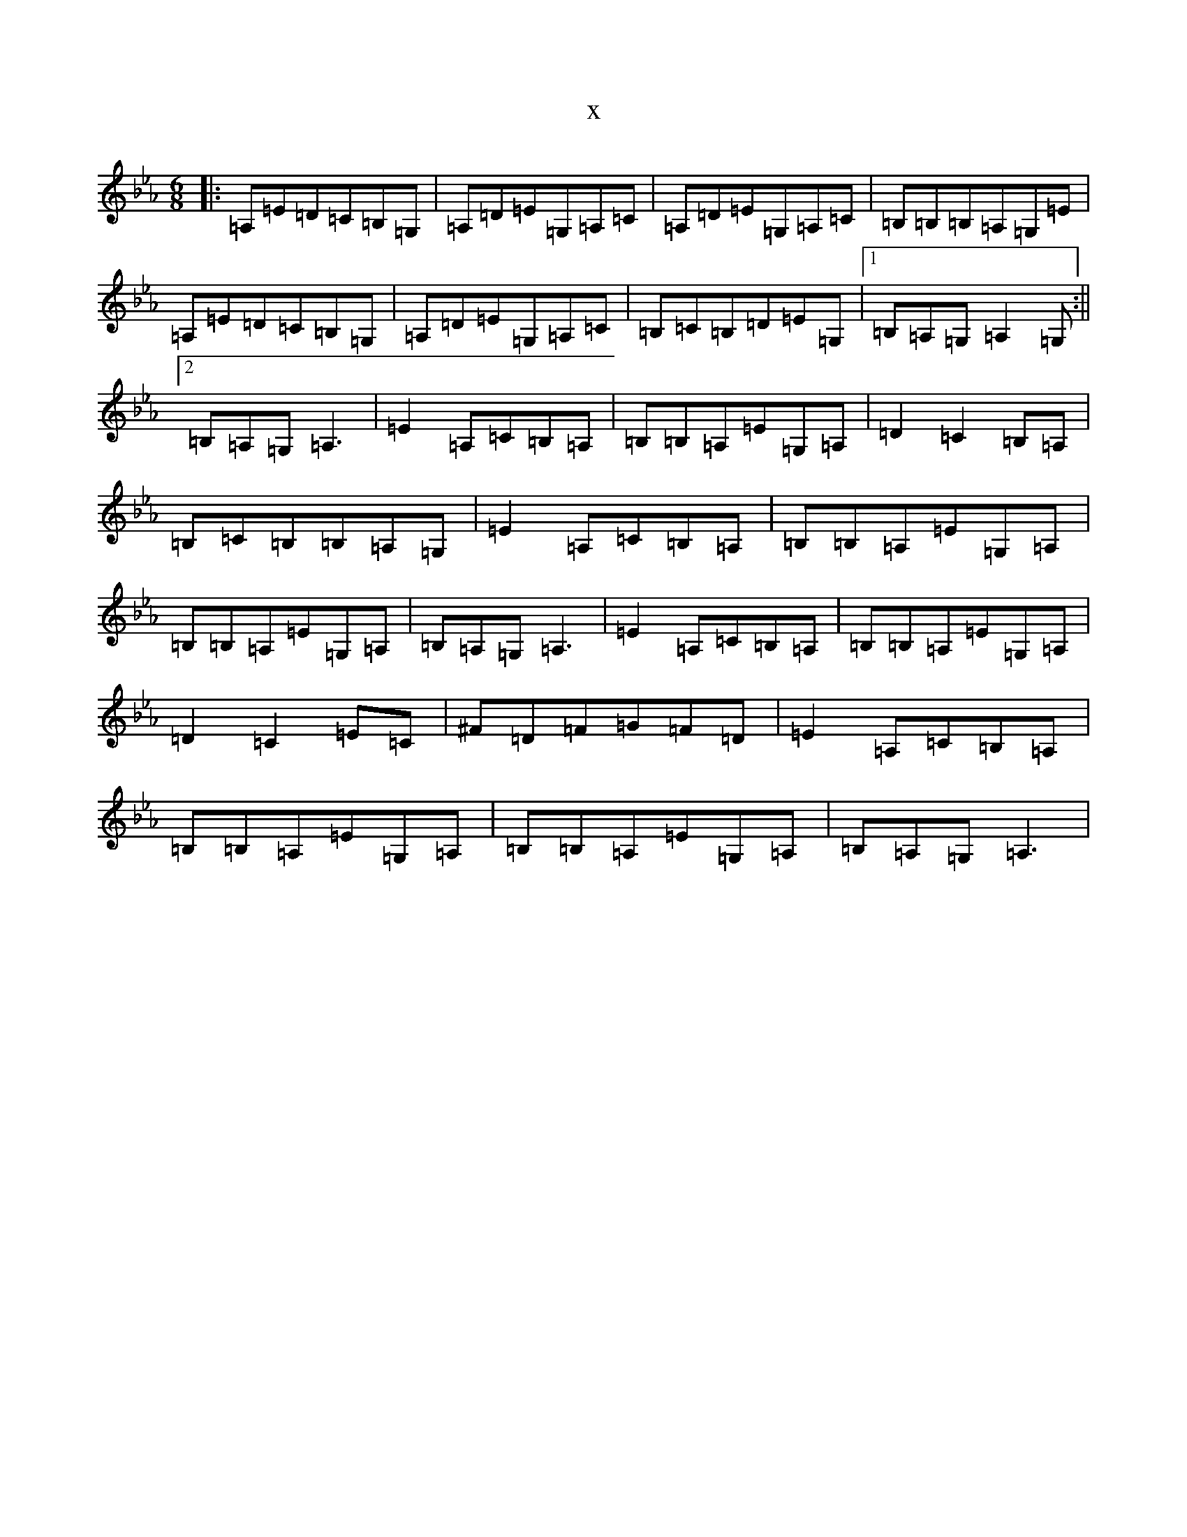 X:2074
T:x
L:1/8
M:6/8
K: C minor
|:=A,=E=D=C=B,=G,|=A,=D=E=G,=A,=C|=A,=D=E=G,=A,=C|=B,=B,=B,=A,=G,=E|=A,=E=D=C=B,=G,|=A,=D=E=G,=A,=C|=B,=C=B,=D=E=G,|1=B,=A,=G,=A,2=G,:||2=B,=A,=G,=A,3|=E2=A,=C=B,=A,|=B,=B,=A,=E=G,=A,|=D2=C2=B,=A,|=B,=C=B,=B,=A,=G,|=E2=A,=C=B,=A,|=B,=B,=A,=E=G,=A,|=B,=B,=A,=E=G,=A,|=B,=A,=G,=A,3|=E2=A,=C=B,=A,|=B,=B,=A,=E=G,=A,|=D2=C2=E=C|^F=D=F=G=F=D|=E2=A,=C=B,=A,|=B,=B,=A,=E=G,=A,|=B,=B,=A,=E=G,=A,|=B,=A,=G,=A,3|